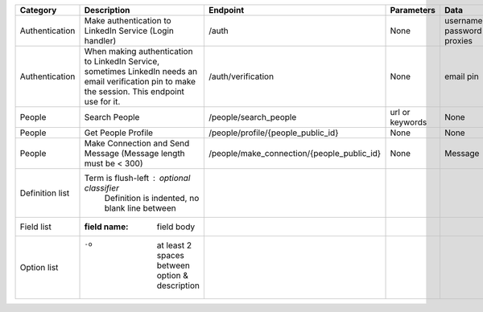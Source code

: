 
================  ==============================================================  ===========================================  =================  ===============  =============
Category          Description                                                     Endpoint                                     Parameters         Data             Method
================  ==============================================================  ===========================================  =================  ===============  =============
Authentication    Make authentication to LinkedIn Service (Login handler)         /auth                                        None               username         POST
                                                                                                                                                  password
                                                                                                                                                  proxies
Authentication    When making authentication to LinkedIn Service, sometimes       /auth/verification                           None               email pin        POST
                  LinkedIn needs an email verification pin to make the session.
                  This endpoint use for it.
People            Search People                                                   /people/search_people                        url or keywords    None             GET
People            Get People Profile                                              /people/profile/{people_public_id}           None               None             GET
People            Make Connection and Send Message                                /people/make_connection/{people_public_id}   None               Message          POST
                  (Message length must be < 300)


Definition list   Term is flush-left : optional classifier
                      Definition is indented, no blank line between
Field list        :field name: field body
Option list       -o  at least 2 spaces between option & description
================  ==============================================================  ===========================================  =================  ===============  =============
